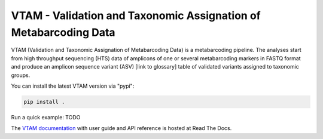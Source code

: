 VTAM - Validation and Taxonomic Assignation of Metabarcoding Data
=================================================================

.. image:: https://img.shields.io/pypi/v/vtam.svg
    :target: https://pypi.python.org/pypi/vtam

.. image:: https://img.shields.io/pypi/pyversions/vtam.svg
    :target: https://www.python.org

.. image:: https://readthedocs.org/projects/vtam/badge/?version=latest
    :target: http://vtam.readthedocs.io/en/latest/?badge=latest

.. image:: https://travis-ci.org/aitgon/vtam.svg?branch=master
    :target: https://travis-ci.org/aitgon/vtam

.. image:: https://codecov.io/gh/aitgon/vtam/branch/master/graph/badge.svg
   :target: https://codecov.io/gh/aitgon/vtam

VTAM (Validation and Taxonomic Assignation of Metabarcoding Data) is a metabarcoding pipeline. The analyses start from high throughput sequencing (HTS) data of amplicons of one or several metabarcoding markers in FASTQ format and produce an amplicon sequence variant (ASV) [link to glossary] table of validated variants assigned to taxonomic groups.

You can install the latest VTAM version via "pypi":

.. code-block:: bash

    pip install .

Run a quick example: TODO

The `VTAM documentation <http://vtam.readthedocs.org/>`_ with user guide and
API reference is hosted at Read The Docs.

